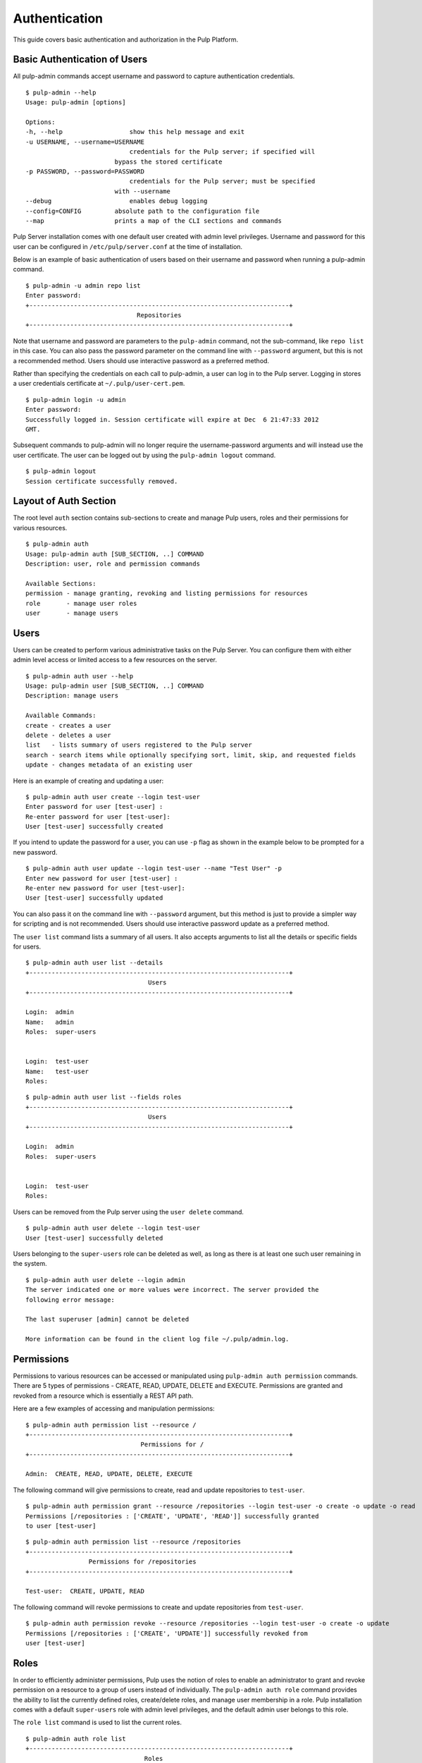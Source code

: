 Authentication
==============

This guide covers basic authentication and authorization in the Pulp Platform.

Basic Authentication of Users
-----------------------------

All pulp-admin commands accept username and password to capture authentication credentials. 

::

	$ pulp-admin --help
	Usage: pulp-admin [options]

	Options:
	-h, --help	            show this help message and exit
	-u USERNAME, --username=USERNAME
		                    credentials for the Pulp server; if specified will
	    	                bypass the stored certificate
	-p PASSWORD, --password=PASSWORD
		                    credentials for the Pulp server; must be specified
	    	                with --username
	--debug	        	    enables debug logging
	--config=CONFIG	        absolute path to the configuration file
	--map                   prints a map of the CLI sections and commands

Pulp Server installation comes with one default user created with admin level privileges. 
Username and password for this user can be configured in ``/etc/pulp/server.conf`` at the time 
of installation.

Below is an example of basic authentication of users based on their username and password when 
running a pulp-admin command.

::

	$ pulp-admin -u admin repo list
	Enter password: 
	+----------------------------------------------------------------------+
	                              Repositories
	+----------------------------------------------------------------------+


Note that username and password are parameters to the ``pulp-admin`` command, not the sub-command, 
like ``repo list`` in this case. You can also pass the password parameter on the command line 
with ``--password`` argument, but this is not a recommended method. Users should use interactive password 
as a preferred method.

Rather than specifying the credentials on each call to pulp-admin, a user can log in to the Pulp server. 
Logging in stores a user credentials certificate at ``~/.pulp/user-cert.pem``.

::

    $ pulp-admin login -u admin
    Enter password:
    Successfully logged in. Session certificate will expire at Dec  6 21:47:33 2012
    GMT.

Subsequent commands to pulp-admin will no longer require the username-password arguments 
and will instead use the user certificate. The user can be logged out by using 
the ``pulp-admin logout`` command.

::

    $ pulp-admin logout
    Session certificate successfully removed.


Layout of Auth Section
----------------------

The root level ``auth`` section contains sub-sections to create and manage 
Pulp users, roles and their permissions for various resources.

::

    $ pulp-admin auth
    Usage: pulp-admin auth [SUB_SECTION, ..] COMMAND
    Description: user, role and permission commands
    
    Available Sections:
    permission - manage granting, revoking and listing permissions for resources
    role       - manage user roles
    user       - manage users

Users
-----

Users can be created to perform various administrative tasks on the Pulp Server. You can 
configure them with either admin level access or limited access to a few resources  
on the server.

::

	$ pulp-admin auth user --help
	Usage: pulp-admin user [SUB_SECTION, ..] COMMAND
	Description: manage users
	
	Available Commands:
	create - creates a user
  	delete - deletes a user
  	list   - lists summary of users registered to the Pulp server
  	search - search items while optionally specifying sort, limit, skip, and requested fields
  	update - changes metadata of an existing user

Here is an example of creating and updating a user:

::

	$ pulp-admin auth user create --login test-user
	Enter password for user [test-user] : 
	Re-enter password for user [test-user]: 
	User [test-user] successfully created

If you intend to update the password for a user, you can use ``-p`` flag as shown in the example 
below to be prompted for a new password. 

::

	$ pulp-admin auth user update --login test-user --name "Test User" -p
	Enter new password for user [test-user] : 
	Re-enter new password for user [test-user]: 
	User [test-user] successfully updated

You can also pass it on the command line with ``--password`` argument, but this method is just to provide 
a simpler way for scripting and is not recommended. Users should use interactive password update 
as a preferred method.

The ``user list`` command lists a summary of all users. It also accepts arguments to list 
all the details or specific fields for users.

::

	$ pulp-admin auth user list --details
	+----------------------------------------------------------------------+
        	                         Users
	+----------------------------------------------------------------------+

	Login:  admin
	Name:   admin
	Roles:  super-users


	Login:  test-user
	Name:   test-user
	Roles:  

::

    $ pulp-admin auth user list --fields roles
    +----------------------------------------------------------------------+
    	                             Users
    +----------------------------------------------------------------------+

    Login:  admin
    Roles:  super-users


    Login:  test-user
    Roles:  


Users can be removed from the Pulp server using the ``user delete`` command. 

::

	$ pulp-admin auth user delete --login test-user
	User [test-user] successfully deleted
	
Users belonging to the ``super-users`` role can be deleted as well, as long as there is at least one such user 
remaining in the system.

::

	$ pulp-admin auth user delete --login admin
	The server indicated one or more values were incorrect. The server provided the
	following error message:

   	The last superuser [admin] cannot be deleted

	More information can be found in the client log file ~/.pulp/admin.log.

Permissions
-----------

Permissions to various resources can be accessed or manipulated using ``pulp-admin auth permission`` 
commands. There are 5 types of permissions - CREATE, READ, UPDATE, DELETE and EXECUTE. Permissions are
granted and revoked from a resource which is essentially a REST API path. 

Here are a few examples of accessing and manipulation permissions:

::

	$ pulp-admin auth permission list --resource /
	+----------------------------------------------------------------------+
		                       Permissions for /
	+----------------------------------------------------------------------+

	Admin:  CREATE, READ, UPDATE, DELETE, EXECUTE


The following command will give permissions to create, read and update repositories to ``test-user``.

::

	$ pulp-admin auth permission grant --resource /repositories --login test-user -o create -o update -o read
	Permissions [/repositories : ['CREATE', 'UPDATE', 'READ']] successfully granted
	to user [test-user]
	
::

	$ pulp-admin auth permission list --resource /repositories
	+----------------------------------------------------------------------+
    	                 Permissions for /repositories
	+----------------------------------------------------------------------+

	Test-user:  CREATE, UPDATE, READ

The following command will revoke permissions to create and update repositories from ``test-user``.
	
::

	$ pulp-admin auth permission revoke --resource /repositories --login test-user -o create -o update
	Permissions [/repositories : ['CREATE', 'UPDATE']] successfully revoked from
	user [test-user]
	

Roles
-----

In order to efficiently administer permissions, Pulp uses the notion of roles to enable an administrator 
to grant and revoke permission on a resource to a group of users instead of individually. The ``pulp-admin auth role`` 
command provides the ability to list the currently defined roles, create/delete roles, and manage user membership 
in a role. Pulp installation comes with a default ``super-users`` role with admin level privileges, and the default 
admin user belongs to this role.

The ``role list`` command is used to list the current roles. 

::

	$ pulp-admin auth role list
	+----------------------------------------------------------------------+
	                             	Roles
	+----------------------------------------------------------------------+

	Id:     super-users
	Users:  admin

A role can be created and deleted by specifying a role id.

::

	$ pulp-admin auth role create --role-id consumer-admin
	Role [consumer-admin] successfully created

	$ pulp-admin auth role delete --role-id consumer-admin
	Role [consumer-admin] successfully deleted

A user can be added and removed from a role using ``role user add`` and ``role user remove'' commands respectively.
Note that both the user and the role should exist on the pulp server.

::

    $ pulp-admin auth role user add --role-id super-users --login test-user
    User [test-user] successfully added to role [super-users]

    $ pulp-admin auth role user remove --role-id super-users --login test-user
    User [test-user] successfully removed from role [super-users]

Permissions can be granted and revoked from roles just like users. In this case all the users belonging to the given 
role will inherit these permissions.

::

    $ pulp-admin auth permission grant --resource /repositories --role-id test-role -o read
    Permissions [/repositories : ['READ']] successfully granted to role [test-role]

    $ pulp-admin auth permission revoke --resource /repositories --role-id test-role -o read
    Permissions [/repositories : ['READ']] successfully revoked from role [test-role]

